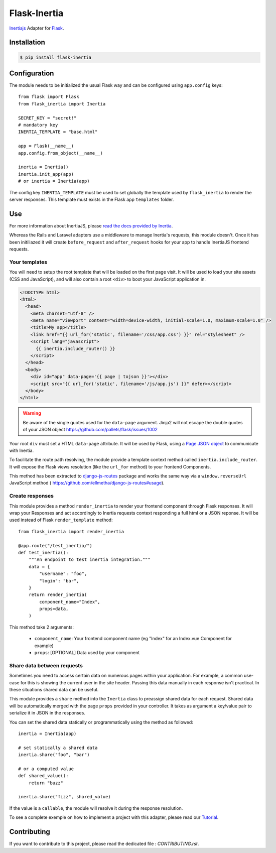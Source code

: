 Flask-Inertia
=============

|coverage| |version| |inertiaversion| |license|


`Inertiajs <https://inertiajs.com/>`_ Adapter for `Flask <https://flask.palletsprojects.com/>`_.


Installation
------------

.. code-block:: bash

   $ pip install flask-inertia

Configuration
-------------

The module needs to be initialized the usual Flask way and can be configured using
``app.config`` keys::

  from flask import Flask
  from flask_inertia import Inertia

  SECRET_KEY = "secret!"
  # mandatory key
  INERTIA_TEMPLATE = "base.html"

  app = Flask(__name__)
  app.config.from_object(__name__)

  inertia = Inertia()
  inertia.init_app(app)
  # or inertia = Inertia(app)


The config key ``INERTIA_TEMPLATE`` must be used to set globally the template used by
``flask_inertia`` to render the server responses. This template must exists in the
Flask app ``templates`` folder.

Use
---

For more information about InertiaJS, please
`read the docs provided by Inertia <https://inertiajs.com/>`_.

Whereas the Rails and Laravel adapters use a middleware to manage Inertia's
requests, this module doesn't. Once it has been initiliazed it will create
``before_request`` and ``after_request`` hooks for your app to handle InertiaJS
frontend requests.

Your templates
++++++++++++++

You will need to setup the root template that will be loaded on the first page
visit. It will be used to load your site assets (CSS and JavaScript), and will
also contain a root ``<div>`` to boot your JavaScript application in.

.. code:: jinja

  <!DOCTYPE html>
  <html>
    <head>
      <meta charset="utf-8" />
      <meta name="viewport" content="width=device-width, initial-scale=1.0, maximum-scale=1.0" />
      <title>My app</title>
      <link href="{{ url_for('static', filename='/css/app.css') }}" rel="stylesheet" />
      <script lang="javascript">
        {{ inertia.include_router() }}
      </script>
    </head>
    <body>
      <div id="app" data-page='{{ page | tojson }}'></div>
      <script src="{{ url_for('static', filename='/js/app.js') }}" defer></script>
    </body>
  </html>


.. warning:: Be aware of the single quotes used for the ``data-page`` argument.
   Jinja2 will not escape the double quotes of your JSON object
   https://github.com/pallets/flask/issues/1002

Your root ``div`` must set a HTML ``data-page`` attribute. It will be used by Flask,
using a `Page JSON object <https://inertiajs.com/the-protocol#the-page-object>`_
to communicate with Inertia.

To facilitate the route path resolving, the module provide a template context method
called ``inertia.include_router``. It will expose the Flask views resolution (like
the ``url_for`` method) to your frontend Components.

This method has been extracted to `django-js-routes <https://github.com/ellmetha/django-js-routes>`_
package and works the same way via a ``window.reverseUrl`` JavaScript method (
https://github.com/ellmetha/django-js-routes#usage).

Create responses
++++++++++++++++

This module provides a method ``render_inertia`` to render your frontend component
through Flask responses. It will wrap your Responses and act accordingly to Inertia
requests context responding a full html or a JSON reponse. It will be used instead
of Flask ``render_template`` method::

  from flask_inertia import render_inertia

  @app.route("/test_inertia/")
  def test_inertia():
      """An endpoint to test inertia integration."""
      data = {
          "username": "foo",
          "login": "bar",
      }
      return render_inertia(
          component_name="Index",
          props=data,
      )

This method take 2 arguments:

  * ``component_name``: Your frontend component name (eg "Index" for an Index.vue
    Component for example)
  * ``props``: [OPTIONAL] Data used by your component


Share data between requests
+++++++++++++++++++++++++++

Sometimes you need to access certain data on numerous pages within your application.
For example, a common use-case for this is showing the current user in the site
header. Passing this data manually in each response isn't practical. In these
situations shared data can be useful.

This module provides a ``share`` method into the ``Inertia`` class to preassign
shared data for each request. Shared data will be automatically merged with the
page ``props`` provided in your controller. It takes as argument a key/value pair
to serialize it in JSON in the responses.

You can set the shared data statically or programmatically using the method as
followed::

  inertia = Inertia(app)

  # set statically a shared data
  inertia.share("foo", "bar")

  # or a computed value
  def shared_value():
      return "buzz"

  inertia.share("fizz", shared_value)

If the value is a ``callable``, the module will resolve it during the response
resolution.

To see a complete exemple on how to implement a project with this adapter, please
read our `Tutorial <https://flask-inertia.readthedocs.io/en/latest/tutorial.html>`_.

Contributing
------------

If you want to contribute to this project, please read the dedicated file :
`CONTRIBUTING.rst`.


.. |coverage| image:: https://git.joakode.fr/joack/flask-inertia/badges/main/coverage.svg
.. |version| image:: https://img.shields.io/pypi/v/flask-inertia.svg
.. |license| image:: https://img.shields.io/github/license/j0ack/flask-inertia.svg
.. |inertiaversion| image:: https://img.shields.io/badge/inertia-0.10.1-cyan
